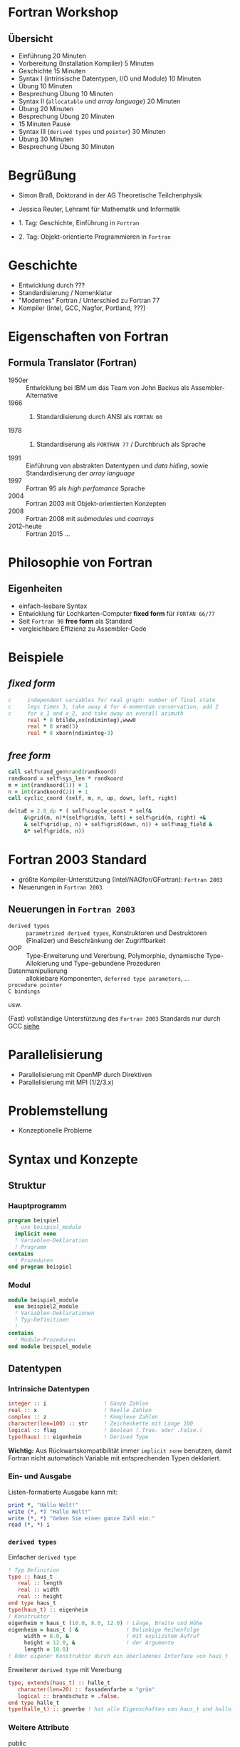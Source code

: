 #+startup: beamer

#+LaTeX_CLASS_OPTIONS: [smaller]
#+LaTeX_HEADER: \usetheme{default}
#+LaTeX_HEADER: \usecolortheme[accent=green]{solarized}

#+COLUMNS: %40ITEM %10BEAMER_env(Env) %9BEAMER_envargs(Env Args) %4BEAMER_col(Col) %10BEAMER_extra(Extra)

* Fortran Workshop

** Übersicht

   - Einführung 20 Minuten
   - Vorbereitung (Installation Kompiler) 5 Minuten
   - Geschichte 15 Minuten
   - Syntax I (intrinsische Datentypen, I/O und Module) 10 Minuten
   - Übung 10 Minuten
   - Besprechung Übung 10 Minuten
   - Syntax II (=allocatable= und /array language/) 20 Minuten
   - Übung 20 Minuten
   - Besprechung Übung 20 Minuten
   - 15 Minuten Pause
   - Syntax III (=derived types= und =pointer=) 30 Minuten
   - Übung 30 Minuten
   - Besprechung Übung 30 Minuten


* Begrüßung

  - Simon Braß, Doktorand in der AG Theoretische Teilchenphysik
  - Jessica Reuter, Lehramt für Mathematik und Informatik

  - 1. Tag: Geschichte, Einführung in =Fortran=
  - 2. Tag: Objekt-orientierte Programmieren in =Fortran=

* Geschichte

  - Entwicklung durch ???
  - Standardisierung / Nomenklatur
  - "Modernes" Fortran / Unterschied zu Fortran 77
  - Kompiler (Intel, GCC, Nagfor, Portland, ???)

* Eigenschaften von Fortran

** Formula Translator (Fortran)

   - 1950er :: Entwicklung bei IBM um das Team von John Backus als Assembler-Alternative
   - 1966 :: 1. Standardisierung durch ANSI als =FORTAN 66=
   - 1978 :: 2. Standardiserung als =FORTRAN 77= / Durchbruch als Sprache
   - 1991 :: Einführung von abstrakten Datentypen und /data hiding/, sowie Standardisierung der /array language/
   - 1997 :: Fortran 95 als /high perfomance/ Sprache
   - 2004 :: Fortran 2003 mit Objekt-orientierten Konzepten
   - 2008 :: Fortran 2008 mit /submodules/ und /coarrays/
   - 2012-heute :: Fortran 2015 ...

* Philosophie von Fortran

** Eigenheiten

   - einfach-lesbare Syntax
   - Entwicklung für Lochkarten-Computer *fixed form* für =FORTAN 66/77=
   - Seit =Fortran 90= *free form* als Standard
   - vergleichbare Effizienz zu Assembler-Code

* Beispiele

** /fixed form/

   #+BEGIN_SRC fortran
     c     independent variables for real graph: number of final state
     c     legs times 3, take away 4 for 4-momentum conservation, add 2
     c     for x_1 and x_2, and take away an overall azimuth
           real * 8 btilde,xx(ndiminteg),www0
           real * 8 xrad(3)
           real * 8 xborn(ndiminteg-3)
   #+END_SRC

** /free form/

   #+BEGIN_SRC f90
       call self%rand_gen%rand(randkoord)
       randkoord = self%sys_len * randkoord
       m = int(randkoord(1)) + 1
       n = int(randkoord(2)) + 1
       call cyclic_coord (self, m, n, up, down, left, right)

       deltaE = 2.0_dp * ( self%couple_const * self&
            &%grid(m, n)*(self%grid(m, left) + self%grid(m, right) +&
            & self%grid(up, n) + self%grid(down, n)) + self%mag_field &
            &* self%grid(m, n))
   #+END_SRC

* Fortran 2003 Standard

  - größte Kompiler-Unterstützung (Intel/NAGfor/GFortran): =Fortran 2003=
  - Neuerungen in =Fortran 2003=

** Neuerungen in =Fortran 2003=

   - =derived types= :: =parametrized derived types=, Konstruktoren und Destruktoren (Finalizer) und Beschränkung der Zugriffbarkeit
   - OOP :: Type-Erweiterung und Vererbung, Polymorphie, dynamische Type-Allokierung und Type-gebundene Prozeduren
   - Datenmanipulierung :: allokiebare Komponenten, =deferred type parameters=, ...
   - =procedure pointer= ::
   - =C bindings= ::
   usw.

   (Fast) vollständige Unterstützung des =Fortran 2003= Standards nur durch GCC [[https://gcc.gnu.org/wiki/Fortran2003Status][siehe]]

* Parallelisierung

  - Parallelisierung mit OpenMP durch Direktiven
  - Parallelisierung mit MPI (1/2/3.x)

* Problemstellung

  - Konzeptionelle Probleme

* Syntax und Konzepte

** Struktur

*** Hauptprogramm

    #+BEGIN_SRC f90
      program beispiel
        ! use beispiel_module
        implicit none
        ! Variablen-Deklaration
        ! Programm
      contains
        ! Prozeduren
      end program beispiel
    #+END_SRC

*** Modul

    #+BEGIN_SRC f90
      module beispiel_module
        use beispiel2_module
        ! Variablen-Deklarationen
        ! Typ-Definitioen
        !
      contains
        ! Module-Prozeduren
      end module beispiel_module
    #+END_SRC

** Datentypen

*** Intrinsiche Datentypen

    #+BEGIN_SRC f90
        integer :: i                  ! Ganze Zahlen
        real :: x                     ! Reelle Zahlen
        complex :: z                  ! Komplexe Zahlen
        character(len=100) :: str     ! Zeichenkette mit Länge 100
        logical :: flag               ! Boolean (.True. oder .False.)
        type(haus) :: eigenheim       ! Derived Type
    #+END_SRC

    *Wichtig:* Aus Rückwartskompatibilität immer =implicit none= benutzen, damit Fortran nicht automatisch Variable mit entsprechenden Typen deklariert.

*** Ein- und Ausgabe

    Listen-formatierte Ausgabe kann mit:
    #+BEGIN_SRC f90
      print *, "Hallo Welt!"
      write (*, *) "Hallo Welt!"
      write (*, *) "Geben Sie einen ganze Zahl ein:"
      read (*, *) i
    #+END_SRC

*** =derived types=
    Einfacher =derived type=
    #+BEGIN_SRC f90
      ! Typ Definition
      type :: haus_t
         real :: length
         real :: width
         real :: height
      end type haus_t
      type(haus_t) :: eigenheim
      ! Konstruktor
      eigenheim = haus_t (10.0, 8.0, 12.0) ! Länge, Breite und Höhe
      eigenheim = haus_t ( &               ! Beliebige Reihenfolge
           width = 8.0, &                  ! mit explizitem Aufruf
           height = 12.0, &                ! der Argumente
           length = 10.0)
      ! Oder eigener Konstruktor durch ein überladenes Interface von haus_t
    #+END_SRC
    Erweiterer =derived type= mit Vererbung
    #+BEGIN_SRC f90
        type, extends(haus_t) :: halle_t
           character(len=20) :: fassadenfarbe = "grün"
           logical :: brandschutz = .false.
        end type halle_t
        type(halle_t) :: gewerbe ! hat alle Eigenschaften von haus_t und hallo_t
    #+END_SRC

*** Weitere Attribute

    - public ::
    - private ::
    - allocatable :: Speicher kann dynamisch mit =allocate= bereit gestellt werden
    - pointer :: Zeigevariable (kann Variable mit Attribut =target= zeigen)
    - target :: Zielvariable
    - dimension :: Variable ist ein Array (max. 7 dimensional)
    - intent :: im Kontext einer Prozeduren: =in=, =out= oder =inout=, legt fest wie Variable in der Prozedure benutzt werden kann
    - optional ::
    - save ::

    #+BEGIN_SRC f90
        integer, public :: test ! Ist in allen Programmteilen sichtbar
        integer, private :: private_test ! Ist in anderen Modulen nicht sichtbar/außerhalb eines Types
        integer, dimension(10) :: array ! 1-dim. Array mit zehn Elementen
        integer, dimension(:), allocatable :: alloc_array ! allokierbare, 1-dim. Array
        integer, pointer :: zeiger
        integer, target :: ziel = 42
        !
        allocate (alloc_array(25)) ! allokiere 25 Elemente
        zeiger => ziel
        zeiger => test ! Gibt eine Fehlermeldung
    #+END_SRC

* Polymorphe Objekte und Type-gebundene Prozeduren

  #+BEGIN_SRC f90
      class(haus_t), allocatable :: objekt ! Polymorphes Objekt auf Basis von haus_t
      allocate (halle_t :: objekt) ! allokiere vererbten Typ halle_t von haus_t
      select type (object) ! Typ-sicherer Aufruf
      type is (halle_t)
         object%brandschutz = .true.
      class is (haus_t)
         object%length = 100.0
      end select
  #+END_SRC
